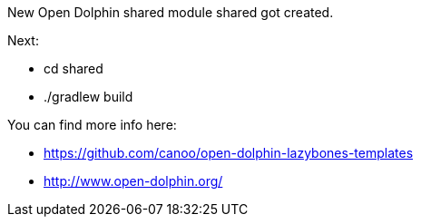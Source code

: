 ==============================
New Open Dolphin shared module shared got created.

Next:

- cd shared
- ./gradlew build

You can find more info here:

- https://github.com/canoo/open-dolphin-lazybones-templates
- http://www.open-dolphin.org/
==============================
